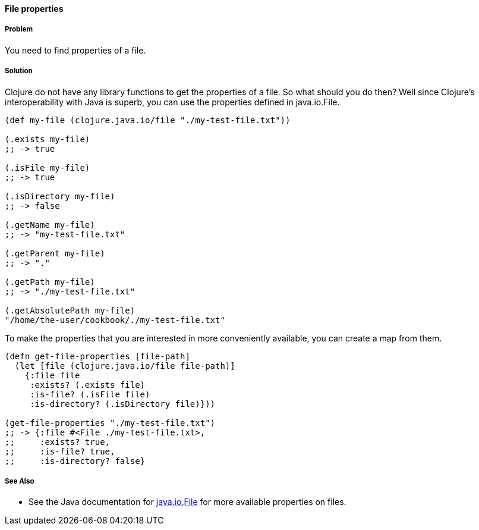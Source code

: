 ==== File properties

// By Stefan Karlsson (zclj)

===== Problem

You need to find properties of a file.

===== Solution

Clojure do not have any library functions to get the properties of a file. So what should you do then? Well since Clojure's interoperability with Java is superb, you can use the properties defined in +java.io.File+.

[source,clojure]
----
(def my-file (clojure.java.io/file "./my-test-file.txt"))

(.exists my-file)
;; -> true

(.isFile my-file)
;; -> true

(.isDirectory my-file)
;; -> false

(.getName my-file)
;; -> "my-test-file.txt"

(.getParent my-file)
;; -> "."

(.getPath my-file)
;; -> "./my-test-file.txt"

(.getAbsolutePath my-file)
"/home/the-user/cookbook/./my-test-file.txt"
----

To make the properties that you are interested in more conveniently available, you can create a map from them.
[source,clojure]
----
(defn get-file-properties [file-path]
  (let [file (clojure.java.io/file file-path)]
    {:file file
     :exists? (.exists file)
     :is-file? (.isFile file)
     :is-directory? (.isDirectory file)}))

(get-file-properties "./my-test-file.txt")
;; -> {:file #<File ./my-test-file.txt>, 
;;     :exists? true, 
;;     :is-file? true, 
;;     :is-directory? false}
----

===== See Also
* See the Java documentation for http://doc.java.sun.com/DocWeb/api/java.io.File[java.io.File] for more available properties on files.